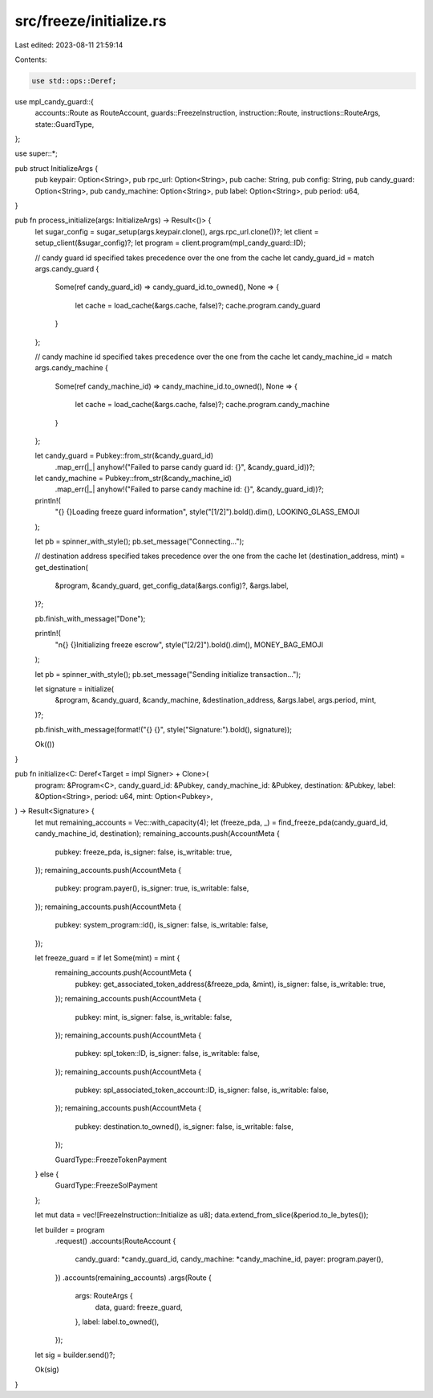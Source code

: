 src/freeze/initialize.rs
========================

Last edited: 2023-08-11 21:59:14

Contents:

.. code-block:: rs

    use std::ops::Deref;

use mpl_candy_guard::{
    accounts::Route as RouteAccount, guards::FreezeInstruction, instruction::Route,
    instructions::RouteArgs, state::GuardType,
};

use super::*;

pub struct InitializeArgs {
    pub keypair: Option<String>,
    pub rpc_url: Option<String>,
    pub cache: String,
    pub config: String,
    pub candy_guard: Option<String>,
    pub candy_machine: Option<String>,
    pub label: Option<String>,
    pub period: u64,
}

pub fn process_initialize(args: InitializeArgs) -> Result<()> {
    let sugar_config = sugar_setup(args.keypair.clone(), args.rpc_url.clone())?;
    let client = setup_client(&sugar_config)?;
    let program = client.program(mpl_candy_guard::ID);

    // candy guard id specified takes precedence over the one from the cache
    let candy_guard_id = match args.candy_guard {
        Some(ref candy_guard_id) => candy_guard_id.to_owned(),
        None => {
            let cache = load_cache(&args.cache, false)?;
            cache.program.candy_guard
        }
    };

    // candy machine id specified takes precedence over the one from the cache
    let candy_machine_id = match args.candy_machine {
        Some(ref candy_machine_id) => candy_machine_id.to_owned(),
        None => {
            let cache = load_cache(&args.cache, false)?;
            cache.program.candy_machine
        }
    };

    let candy_guard = Pubkey::from_str(&candy_guard_id)
        .map_err(|_| anyhow!("Failed to parse candy guard id: {}", &candy_guard_id))?;

    let candy_machine = Pubkey::from_str(&candy_machine_id)
        .map_err(|_| anyhow!("Failed to parse candy machine id: {}", &candy_guard_id))?;

    println!(
        "{} {}Loading freeze guard information",
        style("[1/2]").bold().dim(),
        LOOKING_GLASS_EMOJI
    );

    let pb = spinner_with_style();
    pb.set_message("Connecting...");

    // destination address specified takes precedence over the one from the cache
    let (destination_address, mint) = get_destination(
        &program,
        &candy_guard,
        get_config_data(&args.config)?,
        &args.label,
    )?;

    pb.finish_with_message("Done");

    println!(
        "\n{} {}Initializing freeze escrow",
        style("[2/2]").bold().dim(),
        MONEY_BAG_EMOJI
    );

    let pb = spinner_with_style();
    pb.set_message("Sending initialize transaction...");

    let signature = initialize(
        &program,
        &candy_guard,
        &candy_machine,
        &destination_address,
        &args.label,
        args.period,
        mint,
    )?;

    pb.finish_with_message(format!("{} {}", style("Signature:").bold(), signature));

    Ok(())
}

pub fn initialize<C: Deref<Target = impl Signer> + Clone>(
    program: &Program<C>,
    candy_guard_id: &Pubkey,
    candy_machine_id: &Pubkey,
    destination: &Pubkey,
    label: &Option<String>,
    period: u64,
    mint: Option<Pubkey>,
) -> Result<Signature> {
    let mut remaining_accounts = Vec::with_capacity(4);
    let (freeze_pda, _) = find_freeze_pda(candy_guard_id, candy_machine_id, destination);
    remaining_accounts.push(AccountMeta {
        pubkey: freeze_pda,
        is_signer: false,
        is_writable: true,
    });
    remaining_accounts.push(AccountMeta {
        pubkey: program.payer(),
        is_signer: true,
        is_writable: false,
    });
    remaining_accounts.push(AccountMeta {
        pubkey: system_program::id(),
        is_signer: false,
        is_writable: false,
    });

    let freeze_guard = if let Some(mint) = mint {
        remaining_accounts.push(AccountMeta {
            pubkey: get_associated_token_address(&freeze_pda, &mint),
            is_signer: false,
            is_writable: true,
        });
        remaining_accounts.push(AccountMeta {
            pubkey: mint,
            is_signer: false,
            is_writable: false,
        });
        remaining_accounts.push(AccountMeta {
            pubkey: spl_token::ID,
            is_signer: false,
            is_writable: false,
        });
        remaining_accounts.push(AccountMeta {
            pubkey: spl_associated_token_account::ID,
            is_signer: false,
            is_writable: false,
        });
        remaining_accounts.push(AccountMeta {
            pubkey: destination.to_owned(),
            is_signer: false,
            is_writable: false,
        });

        GuardType::FreezeTokenPayment
    } else {
        GuardType::FreezeSolPayment
    };

    let mut data = vec![FreezeInstruction::Initialize as u8];
    data.extend_from_slice(&period.to_le_bytes());

    let builder = program
        .request()
        .accounts(RouteAccount {
            candy_guard: *candy_guard_id,
            candy_machine: *candy_machine_id,
            payer: program.payer(),
        })
        .accounts(remaining_accounts)
        .args(Route {
            args: RouteArgs {
                data,
                guard: freeze_guard,
            },
            label: label.to_owned(),
        });
    let sig = builder.send()?;

    Ok(sig)
}


